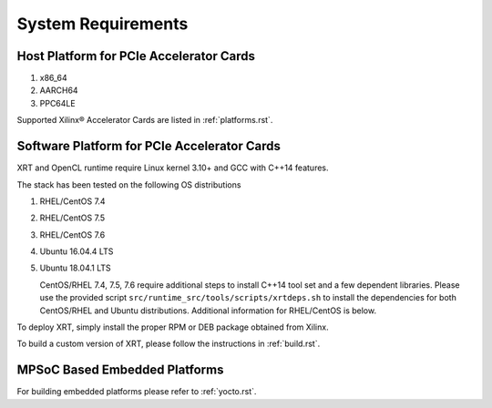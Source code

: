 .. _system_requirements.rst:

System Requirements
-------------------

Host Platform for PCIe Accelerator Cards
~~~~~~~~~~~~~~~~~~~~~~~~~~~~~~~~~~~~~~~~

1. x86_64
2. AARCH64
3. PPC64LE

Supported Xilinx® Accelerator Cards are listed in :ref:`platforms.rst`.


Software Platform for PCIe Accelerator Cards
~~~~~~~~~~~~~~~~~~~~~~~~~~~~~~~~~~~~~~~~~~~~

XRT and OpenCL runtime require Linux kernel 3.10+ and GCC with C++14 features. 

The stack has been tested on the following OS distributions

1. RHEL/CentOS 7.4 
2. RHEL/CentOS 7.5 
3. RHEL/CentOS 7.6 
4. Ubuntu 16.04.4 LTS
5. Ubuntu 18.04.1 LTS 

   CentOS/RHEL 7.4, 7.5, 7.6 require additional steps to install C++14 tool set and a few dependent libraries. Please use the provided script ``src/runtime_src/tools/scripts/xrtdeps.sh`` to install the dependencies for both CentOS/RHEL and Ubuntu distributions. Additional information for RHEL/CentOS is below.
   
To deploy XRT, simply install
the proper RPM or DEB package obtained from Xilinx.

To build a custom
version of XRT, please follow the instructions in :ref:`build.rst`.


MPSoC Based Embedded Platforms
~~~~~~~~~~~~~~~~~~~~~~~~~~~~~~

For building embedded platforms please refer to :ref:`yocto.rst`.
